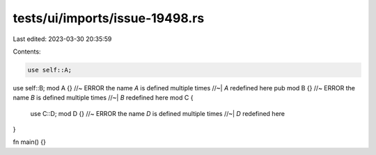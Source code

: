 tests/ui/imports/issue-19498.rs
===============================

Last edited: 2023-03-30 20:35:59

Contents:

.. code-block:: rs

    use self::A;
use self::B;
mod A {} //~ ERROR the name `A` is defined multiple times
//~| `A` redefined here
pub mod B {} //~ ERROR the name `B` is defined multiple times
//~| `B` redefined here
mod C {
    use C::D;
    mod D {} //~ ERROR the name `D` is defined multiple times
    //~| `D` redefined here
}

fn main() {}


